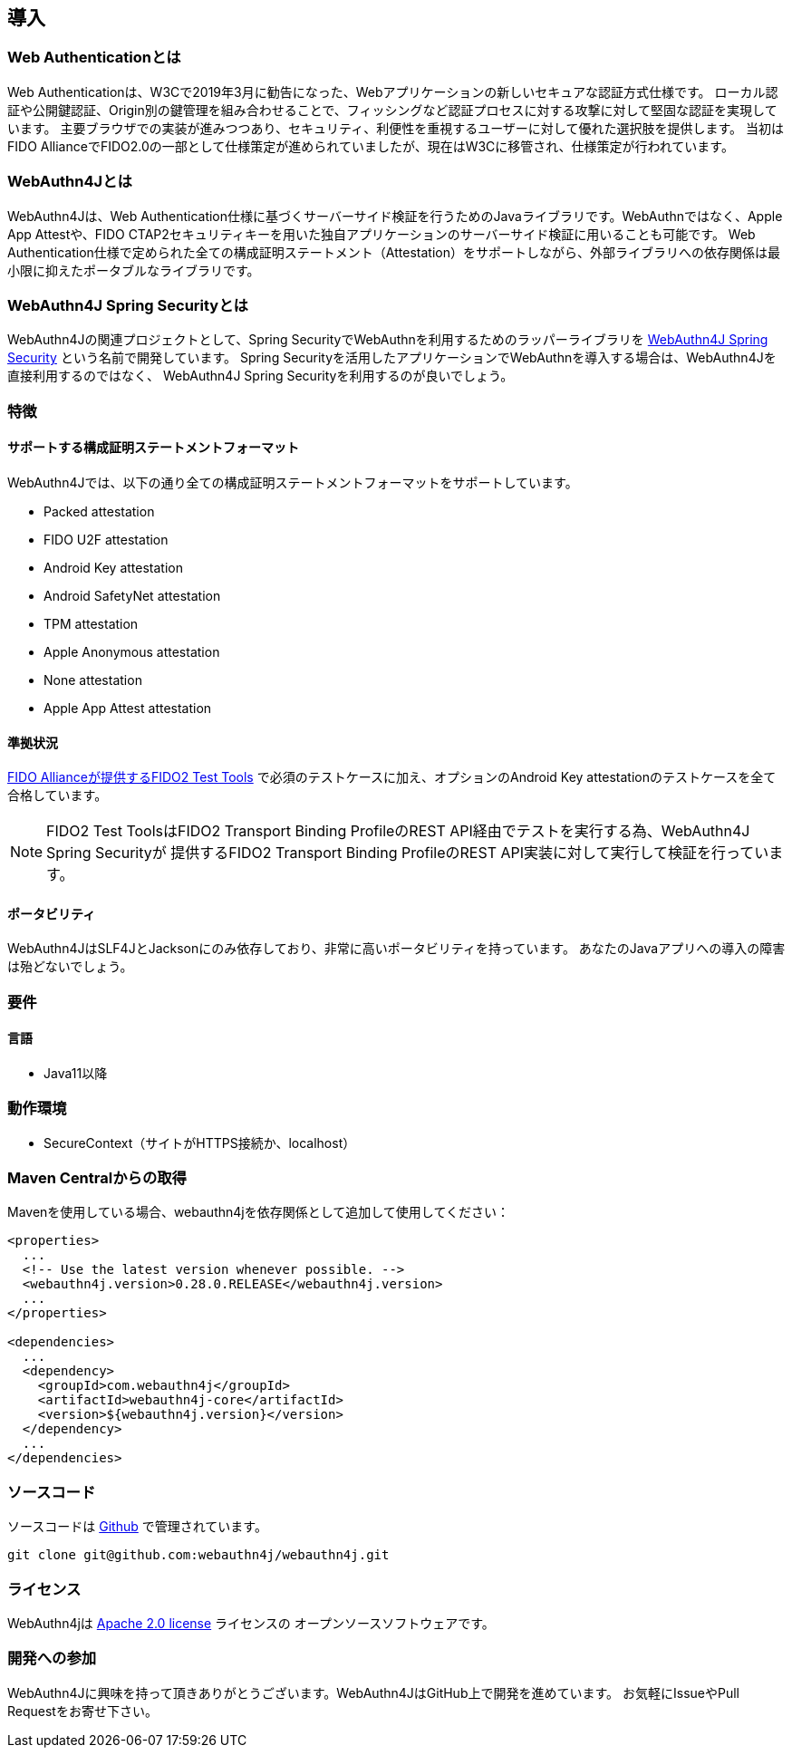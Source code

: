 == 導入

=== Web Authenticationとは

Web Authenticationは、W3Cで2019年3月に勧告になった、Webアプリケーションの新しいセキュアな認証方式仕様です。 ローカル認証や公開鍵認証、Origin別の鍵管理を組み合わせることで、フィッシングなど認証プロセスに対する攻撃に対して堅固な認証を実現しています。 主要ブラウザでの実装が進みつつあり、セキュリティ、利便性を重視するユーザーに対して優れた選択肢を提供します。 当初はFIDO AllianceでFIDO2.0の一部として仕様策定が進められていましたが、現在はW3Cに移管され、仕様策定が行われています。

=== WebAuthn4Jとは

WebAuthn4Jは、Web Authentication仕様に基づくサーバーサイド検証を行うためのJavaライブラリです。WebAuthnではなく、Apple App Attestや、FIDO CTAP2セキュリティキーを用いた独自アプリケーションのサーバーサイド検証に用いることも可能です。 Web Authentication仕様で定められた全ての構成証明ステートメント（Attestation）をサポートしながら、外部ライブラリへの依存関係は最小限に抑えたポータブルなライブラリです。

=== WebAuthn4J Spring Securityとは

WebAuthn4Jの関連プロジェクトとして、Spring SecurityでWebAuthnを利用するためのラッパーライブラリを https://github.com/webauthn4j/webauthn4j-spring-security[WebAuthn4J Spring Security] という名前で開発しています。 Spring Securityを活用したアプリケーションでWebAuthnを導入する場合は、WebAuthn4Jを直接利用するのではなく、 WebAuthn4J Spring Securityを利用するのが良いでしょう。

=== 特徴

==== サポートする構成証明ステートメントフォーマット

WebAuthn4Jでは、以下の通り全ての構成証明ステートメントフォーマットをサポートしています。

- Packed attestation
- FIDO U2F attestation
- Android Key attestation
- Android SafetyNet attestation
- TPM attestation
- Apple Anonymous attestation
- None attestation
- Apple App Attest attestation

==== 準拠状況

https://fidoalliance.org/certification/functional-certification/conformance/[FIDO Allianceが提供するFIDO2 Test Tools]
で必須のテストケースに加え、オプションのAndroid Key attestationのテストケースを全て合格しています。

NOTE: FIDO2 Test ToolsはFIDO2 Transport Binding ProfileのREST API経由でテストを実行する為、WebAuthn4J Spring Securityが 提供するFIDO2 Transport Binding ProfileのREST API実装に対して実行して検証を行っています。

==== ポータビリティ

WebAuthn4JはSLF4JとJacksonにのみ依存しており、非常に高いポータビリティを持っています。 あなたのJavaアプリへの導入の障害は殆どないでしょう。

=== 要件

==== 言語

- Java11以降

=== 動作環境

- SecureContext（サイトがHTTPS接続か、localhost）

=== Maven Centralからの取得

Mavenを使用している場合、webauthn4jを依存関係として追加して使用してください：

[source,xml]
----
<properties>
  ...
  <!-- Use the latest version whenever possible. -->
  <webauthn4j.version>0.28.0.RELEASE</webauthn4j.version>
  ...
</properties>

<dependencies>
  ...
  <dependency>
    <groupId>com.webauthn4j</groupId>
    <artifactId>webauthn4j-core</artifactId>
    <version>${webauthn4j.version}</version>
  </dependency>
  ...
</dependencies>
----

=== ソースコード

ソースコードは https://github.com/webauthn4j/webauthn4j[Github] で管理されています。

----
git clone git@github.com:webauthn4j/webauthn4j.git
----

=== ライセンス

WebAuthn4jは http://www.apache.org/licenses/LICENSE-2.0.html[Apache 2.0 license] ライセンスの オープンソースソフトウェアです。

=== 開発への参加

WebAuthn4Jに興味を持って頂きありがとうございます。WebAuthn4JはGitHub上で開発を進めています。 お気軽にIssueやPull Requestをお寄せ下さい。

